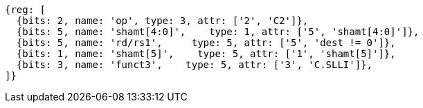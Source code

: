 //

[wavedrom, ,svg]
....
{reg: [
  {bits: 2, name: 'op', type: 3, attr: ['2', 'C2']},
  {bits: 5, name: 'shamt[4:0]',    type: 1, attr: ['5', 'shamt[4:0]']},
  {bits: 5, name: 'rd/rs1',     type: 5, attr: ['5', 'dest != 0']},
  {bits: 1, name: 'shamt[5]',    type: 5, attr: ['1', 'shamt[5]']},
  {bits: 3, name: 'funct3',    type: 5, attr: ['3', 'C.SLLI']},
]}
....

